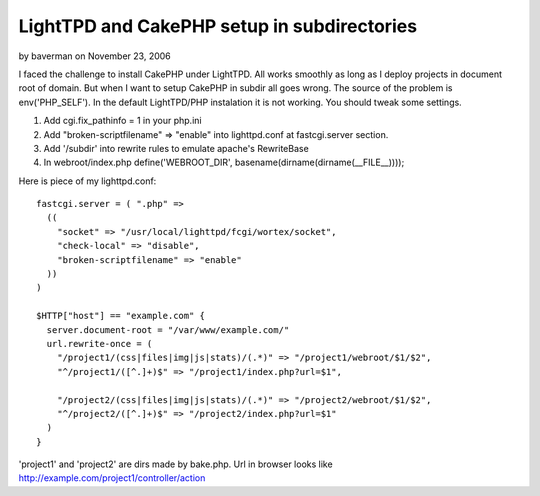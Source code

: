 LightTPD and CakePHP setup in subdirectories
============================================

by baverman on November 23, 2006

I faced the challenge to install CakePHP under LightTPD. All works
smoothly as long as I deploy projects in document root of domain. But
when I want to setup CakePHP in subdir all goes wrong.
The source of the problem is env('PHP_SELF'). In the default
LightTPD/PHP instalation it is not working. You should tweak some
settings.


#. Add cgi.fix_pathinfo = 1 in your php.ini
#. Add "broken-scriptfilename" => "enable" into lighttpd.conf at
   fastcgi.server section.
#. Add '/subdir' into rewrite rules to emulate apache's RewriteBase
#. In webroot/index.php define('WEBROOT_DIR',
   basename(dirname(dirname(__FILE__))));

Here is piece of my lighttpd.conf:

::

    fastcgi.server = ( ".php" =>
      ((
        "socket" => "/usr/local/lighttpd/fcgi/wortex/socket",
        "check-local" => "disable",
        "broken-scriptfilename" => "enable" 
      ))
    )
    
    $HTTP["host"] == "example.com" {
      server.document-root = "/var/www/example.com/"
      url.rewrite-once = (
        "/project1/(css|files|img|js|stats)/(.*)" => "/project1/webroot/$1/$2",
        "^/project1/([^.]+)$" => "/project1/index.php?url=$1",
    
        "/project2/(css|files|img|js|stats)/(.*)" => "/project2/webroot/$1/$2",
        "^/project2/([^.]+)$" => "/project2/index.php?url=$1"
      )
    }

'project1' and 'project2' are dirs made by bake.php. Url in browser
looks like `http://example.com/project1/controller/action`_

.. _http://example.com/project1/controller/action: http://example.com/project1/controller/action
.. meta::
    :title: LightTPD and CakePHP setup in subdirectories
    :description: CakePHP Article related to lighttpd,subdirectories,Tutorials
    :keywords: lighttpd,subdirectories,Tutorials
    :copyright: Copyright 2006 baverman
    :category: tutorials

